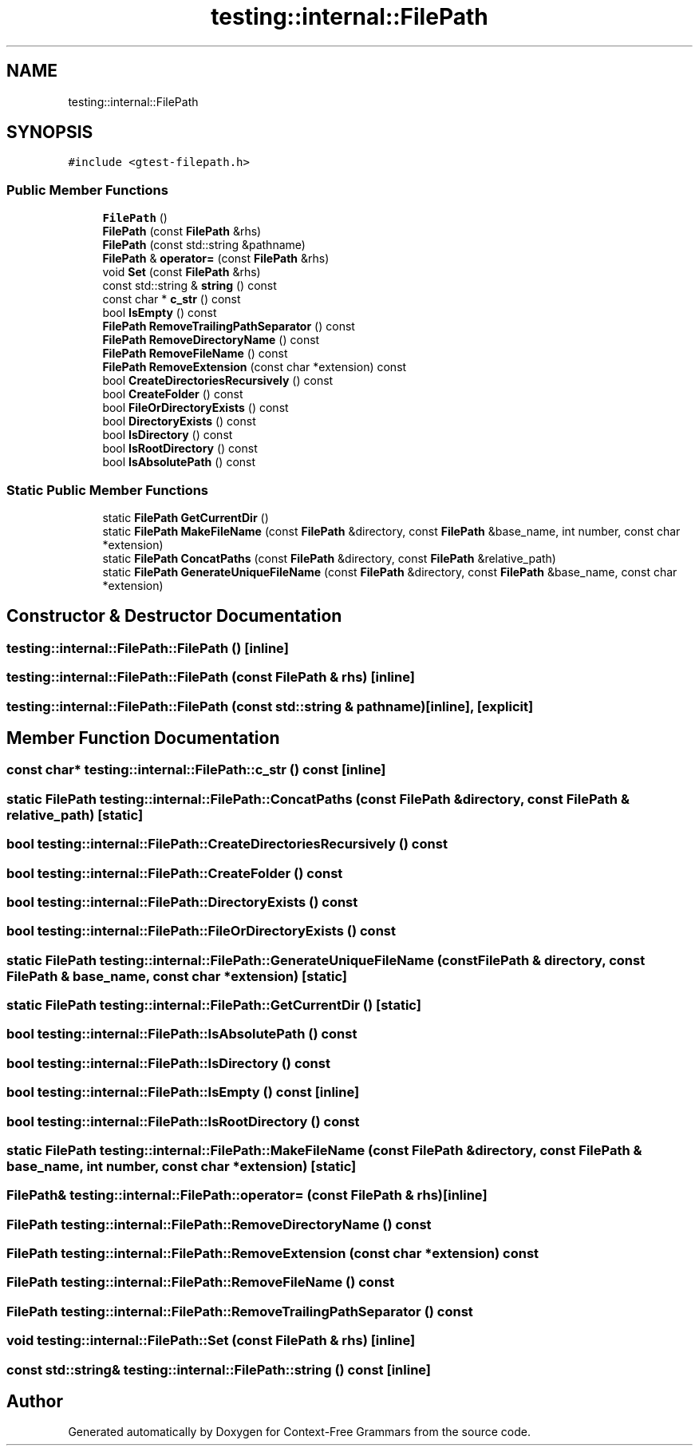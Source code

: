 .TH "testing::internal::FilePath" 3 "Tue Jun 4 2019" "Context-Free Grammars" \" -*- nroff -*-
.ad l
.nh
.SH NAME
testing::internal::FilePath
.SH SYNOPSIS
.br
.PP
.PP
\fC#include <gtest\-filepath\&.h>\fP
.SS "Public Member Functions"

.in +1c
.ti -1c
.RI "\fBFilePath\fP ()"
.br
.ti -1c
.RI "\fBFilePath\fP (const \fBFilePath\fP &rhs)"
.br
.ti -1c
.RI "\fBFilePath\fP (const std::string &pathname)"
.br
.ti -1c
.RI "\fBFilePath\fP & \fBoperator=\fP (const \fBFilePath\fP &rhs)"
.br
.ti -1c
.RI "void \fBSet\fP (const \fBFilePath\fP &rhs)"
.br
.ti -1c
.RI "const std::string & \fBstring\fP () const"
.br
.ti -1c
.RI "const char * \fBc_str\fP () const"
.br
.ti -1c
.RI "bool \fBIsEmpty\fP () const"
.br
.ti -1c
.RI "\fBFilePath\fP \fBRemoveTrailingPathSeparator\fP () const"
.br
.ti -1c
.RI "\fBFilePath\fP \fBRemoveDirectoryName\fP () const"
.br
.ti -1c
.RI "\fBFilePath\fP \fBRemoveFileName\fP () const"
.br
.ti -1c
.RI "\fBFilePath\fP \fBRemoveExtension\fP (const char *extension) const"
.br
.ti -1c
.RI "bool \fBCreateDirectoriesRecursively\fP () const"
.br
.ti -1c
.RI "bool \fBCreateFolder\fP () const"
.br
.ti -1c
.RI "bool \fBFileOrDirectoryExists\fP () const"
.br
.ti -1c
.RI "bool \fBDirectoryExists\fP () const"
.br
.ti -1c
.RI "bool \fBIsDirectory\fP () const"
.br
.ti -1c
.RI "bool \fBIsRootDirectory\fP () const"
.br
.ti -1c
.RI "bool \fBIsAbsolutePath\fP () const"
.br
.in -1c
.SS "Static Public Member Functions"

.in +1c
.ti -1c
.RI "static \fBFilePath\fP \fBGetCurrentDir\fP ()"
.br
.ti -1c
.RI "static \fBFilePath\fP \fBMakeFileName\fP (const \fBFilePath\fP &directory, const \fBFilePath\fP &base_name, int number, const char *extension)"
.br
.ti -1c
.RI "static \fBFilePath\fP \fBConcatPaths\fP (const \fBFilePath\fP &directory, const \fBFilePath\fP &relative_path)"
.br
.ti -1c
.RI "static \fBFilePath\fP \fBGenerateUniqueFileName\fP (const \fBFilePath\fP &directory, const \fBFilePath\fP &base_name, const char *extension)"
.br
.in -1c
.SH "Constructor & Destructor Documentation"
.PP 
.SS "testing::internal::FilePath::FilePath ()\fC [inline]\fP"

.SS "testing::internal::FilePath::FilePath (const \fBFilePath\fP & rhs)\fC [inline]\fP"

.SS "testing::internal::FilePath::FilePath (const std::string & pathname)\fC [inline]\fP, \fC [explicit]\fP"

.SH "Member Function Documentation"
.PP 
.SS "const char* testing::internal::FilePath::c_str () const\fC [inline]\fP"

.SS "static \fBFilePath\fP testing::internal::FilePath::ConcatPaths (const \fBFilePath\fP & directory, const \fBFilePath\fP & relative_path)\fC [static]\fP"

.SS "bool testing::internal::FilePath::CreateDirectoriesRecursively () const"

.SS "bool testing::internal::FilePath::CreateFolder () const"

.SS "bool testing::internal::FilePath::DirectoryExists () const"

.SS "bool testing::internal::FilePath::FileOrDirectoryExists () const"

.SS "static \fBFilePath\fP testing::internal::FilePath::GenerateUniqueFileName (const \fBFilePath\fP & directory, const \fBFilePath\fP & base_name, const char * extension)\fC [static]\fP"

.SS "static \fBFilePath\fP testing::internal::FilePath::GetCurrentDir ()\fC [static]\fP"

.SS "bool testing::internal::FilePath::IsAbsolutePath () const"

.SS "bool testing::internal::FilePath::IsDirectory () const"

.SS "bool testing::internal::FilePath::IsEmpty () const\fC [inline]\fP"

.SS "bool testing::internal::FilePath::IsRootDirectory () const"

.SS "static \fBFilePath\fP testing::internal::FilePath::MakeFileName (const \fBFilePath\fP & directory, const \fBFilePath\fP & base_name, int number, const char * extension)\fC [static]\fP"

.SS "\fBFilePath\fP& testing::internal::FilePath::operator= (const \fBFilePath\fP & rhs)\fC [inline]\fP"

.SS "\fBFilePath\fP testing::internal::FilePath::RemoveDirectoryName () const"

.SS "\fBFilePath\fP testing::internal::FilePath::RemoveExtension (const char * extension) const"

.SS "\fBFilePath\fP testing::internal::FilePath::RemoveFileName () const"

.SS "\fBFilePath\fP testing::internal::FilePath::RemoveTrailingPathSeparator () const"

.SS "void testing::internal::FilePath::Set (const \fBFilePath\fP & rhs)\fC [inline]\fP"

.SS "const std::string& testing::internal::FilePath::string () const\fC [inline]\fP"


.SH "Author"
.PP 
Generated automatically by Doxygen for Context-Free Grammars from the source code\&.
